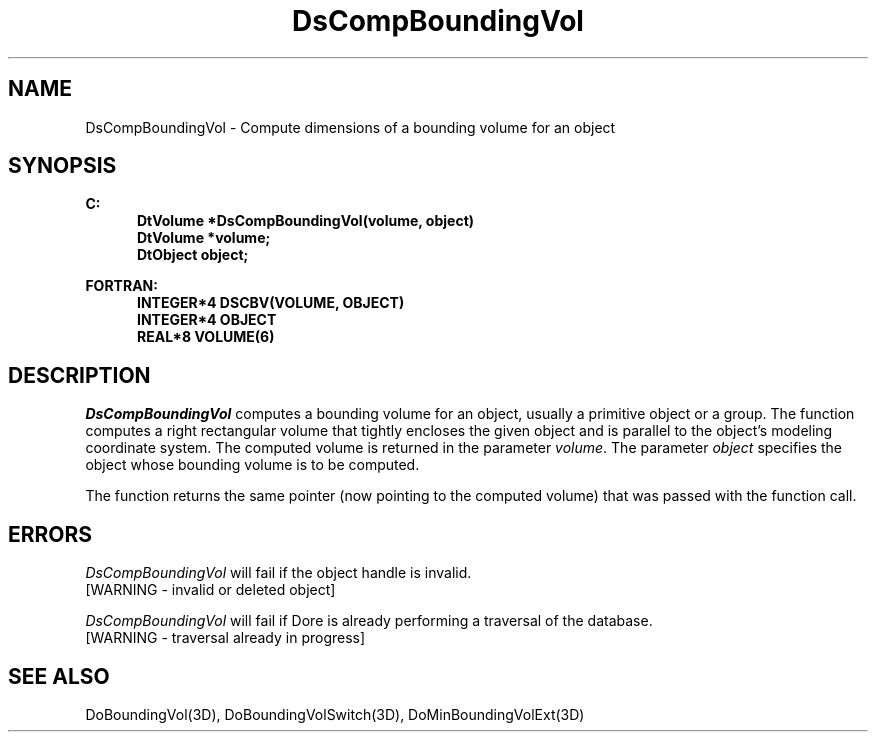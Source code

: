 .\"#ident "%W% %G%"
.\"
.\" # Copyright (C) 1994 Kubota Graphics Corp.
.\" # 
.\" # Permission to use, copy, modify, and distribute this material for
.\" # any purpose and without fee is hereby granted, provided that the
.\" # above copyright notice and this permission notice appear in all
.\" # copies, and that the name of Kubota Graphics not be used in
.\" # advertising or publicity pertaining to this material.  Kubota
.\" # Graphics Corporation MAKES NO REPRESENTATIONS ABOUT THE ACCURACY
.\" # OR SUITABILITY OF THIS MATERIAL FOR ANY PURPOSE.  IT IS PROVIDED
.\" # "AS IS", WITHOUT ANY EXPRESS OR IMPLIED WARRANTIES, INCLUDING THE
.\" # IMPLIED WARRANTIES OF MERCHANTABILITY AND FITNESS FOR A PARTICULAR
.\" # PURPOSE AND KUBOTA GRAPHICS CORPORATION DISCLAIMS ALL WARRANTIES,
.\" # EXPRESS OR IMPLIED.
.\"
.TH DsCompBoundingVol 3D  "Dore"
.SH NAME
DsCompBoundingVol \- Compute dimensions of a bounding volume for an object
.SH SYNOPSIS
.nf
.ft 3
C:
.in  +.5i
DtVolume *DsCompBoundingVol(volume, object)
DtVolume *volume;
DtObject object;
.sp
.in -.5i
FORTRAN:
.in +.5i
INTEGER*4 DSCBV(VOLUME, OBJECT)
INTEGER*4 OBJECT
REAL*8 VOLUME(6)
.in -.5i
.fi
.SH DESCRIPTION
.IX DSCBV
.IX DsCompBoundingVol
.I DsCompBoundingVol
computes a bounding volume for an object, usually a primitive object
or a group.
The function computes a right rectangular volume that tightly encloses the
given object and is parallel to the object's modeling coordinate system.
The computed volume is returned in the parameter \f2volume\fP.
The parameter \f2object\fP specifies the object whose bounding volume
is to be computed.
.PP
The function returns the same pointer (now pointing to the computed
volume) that was passed with the function call.
.SH ERRORS
.I DsCompBoundingVol
will fail if the object handle is invalid.
.TP 15
[WARNING - invalid or deleted object]
.PP
.I DsCompBoundingVol
will fail if Dore is already performing a traversal of the database.
.TP 15
[WARNING - traversal already in progress]
.SH "SEE ALSO"
.na
.nh
DoBoundingVol(3D), DoBoundingVolSwitch(3D), DoMinBoundingVolExt(3D)
.ad
.hy
